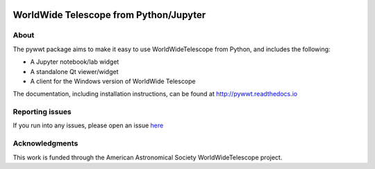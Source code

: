 .. image:: https://travis-ci.org/WorldWideTelescope/pywwt.svg?branch=tests
    :target: https://travis-ci.org/WorldWideTelescope/pywwt

.. image:: https://ci.appveyor.com/api/projects/status/hqacnus6g197uo2d/branch/master?svg=true
    :target: https://ci.appveyor.com/project/WorldWideTelescope/pywwt

WorldWide Telescope from Python/Jupyter
=======================================

About
-----

The pywwt package aims to make it easy to use WorldWideTelescope from Python,
and includes the following:

* A Jupyter notebook/lab widget
* A standalone Qt viewer/widget
* A client for the Windows version of WorldWide Telescope

The documentation, including installation instructions, can be found at
http://pywwt.readthedocs.io

Reporting issues
----------------

If you run into any issues, please open an issue `here
<https://github.com/WorldWideTelescope/pywwt/issues>`_

Acknowledgments
---------------

This work is funded through the American Astronomical Society WorldWideTelescope
project.
